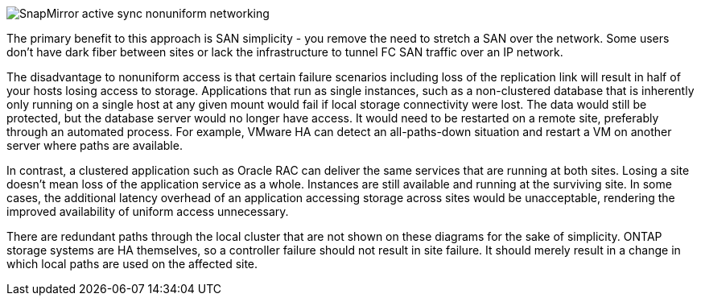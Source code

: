 image:smas-nonuniform.png[SnapMirror active sync nonuniform networking]

The primary benefit to this approach is SAN simplicity - you remove the need to stretch a SAN over the network. Some users don't have dark fiber between sites or lack the infrastructure to tunnel FC SAN traffic over an IP network. 

The disadvantage to nonuniform access is that certain failure scenarios including loss of the replication link will result in half of your hosts losing access to storage. Applications that run as single instances, such as a non-clustered database that is inherently only running on a single host at any given mount would fail if local storage connectivity were lost. The data would still be protected, but the database server would no longer have access. It would need to be restarted on a remote site, preferably through an automated process. For example, VMware HA can detect an all-paths-down situation and restart a VM on another server where paths are available. 

In contrast, a clustered application such as Oracle RAC can deliver the same services that are running at both sites. Losing a site doesn’t mean loss of the application service as a whole. Instances are still available and running at the surviving site. In some cases, the additional latency overhead of an application accessing storage across sites would be unacceptable, rendering the improved availability of uniform access unnecessary. 

[Note]
There are redundant paths through the local cluster that are not shown on these diagrams for the sake of simplicity. ONTAP storage systems are HA themselves, so a controller failure should not result in site failure. It should merely result in a change in which local paths are used on the affected site.